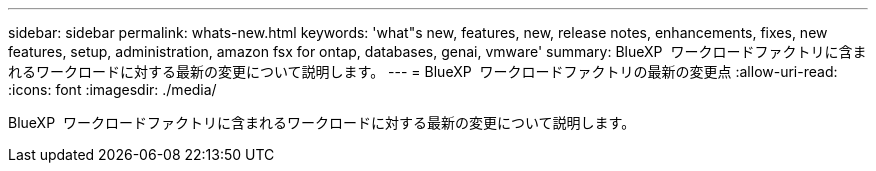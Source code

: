 ---
sidebar: sidebar 
permalink: whats-new.html 
keywords: 'what"s new, features, new, release notes, enhancements, fixes, new features, setup, administration, amazon fsx for ontap, databases, genai, vmware' 
summary: BlueXP  ワークロードファクトリに含まれるワークロードに対する最新の変更について説明します。 
---
= BlueXP  ワークロードファクトリの最新の変更点
:allow-uri-read: 
:icons: font
:imagesdir: ./media/


[role="lead"]
BlueXP  ワークロードファクトリに含まれるワークロードに対する最新の変更について説明します。
